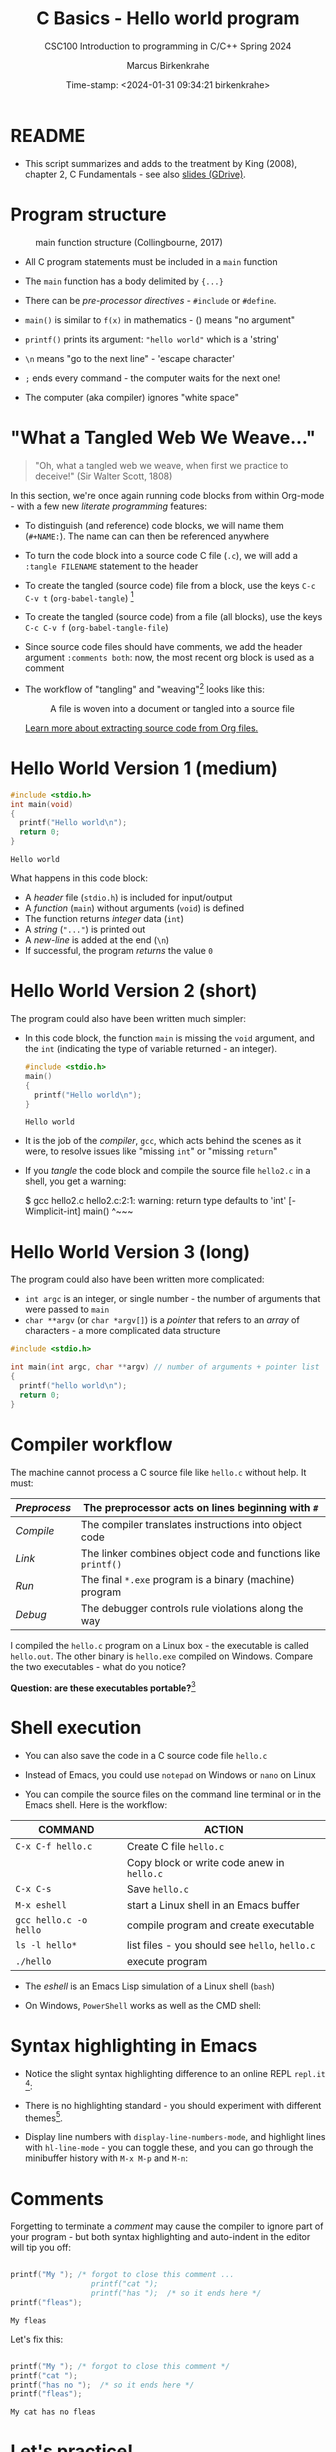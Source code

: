  #+TITLE:C Basics - Hello world program
#+AUTHOR:Marcus Birkenkrahe
#+SUBTITLE:CSC100 Introduction to programming in C/C++ Spring 2024
#+DATE: Time-stamp: <2024-01-31 09:34:21 birkenkrahe>
#+STARTUP: overview hideblocks indent inlineimages
#+attr_latex: :width 400px
[[../img/helloworld.png]]
* README

- This script summarizes and adds to the treatment by King (2008),
  chapter 2, C Fundamentals - see also [[https://docs.google.com/presentation/d/14qvh00aVb_R09_hrQY0EDEK_JLAkgZ0S/edit?usp=sharing&ouid=102963037093118135110&rtpof=true&sd=true][slides (GDrive)]].

* Program structure
#+attr_latex: :width 300px
#+caption: main function structure (Collingbourne, 2017)
[[../img/3_structure.png]]

- All C program statements must be included in a ~main~ function

- The ~main~ function has a body delimited by ~{...}~

- There can be /pre-processor/ /directives/ - ~#include~ or ~#define~.

- ~main()~ is similar to ~f(x)~ in mathematics - () means "no argument"

- ~printf()~ prints its argument: ~"hello world"~ which is a 'string'

- ~\n~ means "go to the next line" - 'escape character'

- ~;~ ends every command - the computer waits for the next one!

- The computer (aka compiler) ignores "white space"

* "What a Tangled Web We Weave..."

#+begin_quote
"Oh, what a tangled web we weave, when first we practice to deceive!"
(Sir Walter Scott, 1808)
#+end_quote

In this section, we're once again running code blocks from within
Org-mode - with a few new /literate programming/ features:

- To distinguish (and reference) code blocks, we will name them
  (~#+NAME:~). The name can can then be referenced anywhere

- To turn the code block into a source code C file (~.c~), we will
  add a ~:tangle FILENAME~ statement to the header

- To create the tangled (source code) file from a block, use the keys
  ~C-c C-v t~ (~org-babel-tangle~) [fn:1]

- To create the tangled (source code) from a file (all blocks), use
  the keys ~C-c C-v f~ (~org-babel-tangle-file~)

- Since source code files should have comments, we add the header
  argument ~:comments both~: now, the most recent org block is used as a
  comment

- The workflow of "tangling" and "weaving"[fn:2] looks like this:
  #+attr_latex: :width 300px
  #+caption: A file is woven into a document or tangled into a source file
  [[../img/3_cweb.png]]

  [[https://orgmode.org/manual/Extracting-Source-Code.html][Learn more about extracting source code from Org files.]]

* Hello World Version 1 (medium)
#+NAME: hello1
#+begin_src C :exports both :tangle ../src/hello1.c
  #include <stdio.h>
  int main(void)
  {
    printf("Hello world\n");
    return 0;
  }
#+end_src

#+RESULTS: hello1
: Hello world

What happens in this code block:
- A /header/ file (~stdio.h~) is included for input/output
- A /function/ (~main~) without arguments (~void~) is defined
- The function returns /integer/ data (~int~)
- A /string/ (~"..."~) is printed out
- A /new-line/ is added at the end (~\n~)
- If successful, the program /returns/ the value ~0~

* Hello World Version 2 (short)

The program could also have been written much simpler:

- In this code block, the function ~main~ is missing the ~void~ argument,
  and the ~int~ (indicating the type of variable returned - an integer).
  #+NAME: hello2
  #+begin_src C :exports both :tangle hello.c :main no
    #include <stdio.h>
    main()
    {
      printf("Hello world\n");
    }
  #+end_src

  #+RESULTS: hello2
  : Hello world

- It is the job of the /compiler/, ~gcc~, which acts behind the scenes as
  it were, to resolve issues like "missing ~int~" or "missing ~return~"

- If you /tangle/ the code block and compile the source file ~hello2.c~ in
  a shell, you get a warning:
  #+begin_example sh
    $ gcc hello2.c
      hello2.c:2:1: warning: return type defaults to 'int' [-Wimplicit-int]
      main()
      ^~~~
  #+end_example
  
* Hello World Version 3 (long)

The program could also have been written more complicated:
- ~int argc~ is an integer, or single number - the number of arguments
  that were passed to ~main~
- ~char **argv~ (or ~char *argv[]~) is a /pointer/ that refers to an /array/
  of characters - a more complicated data structure

#+NAME: hello3
#+begin_src C :exports both :tangle ../src/hello3.c :comments both
  #include <stdio.h>

  int main(int argc, char **argv) // number of arguments + pointer list
  {
    printf("hello world\n");
    return 0;
  }
#+end_src

* Compiler workflow

The machine cannot process a C source file like ~hello.c~ without
help. It must:
#+name: tab:compile1
|------------+-------------------------------------------------------------|
| /Preprocess/ | The preprocessor acts on lines beginning with ~#~             |
|------------+-------------------------------------------------------------|
| /Compile/    | The compiler translates instructions into object code       |
|------------+-------------------------------------------------------------|
| /Link/       | The linker combines object code and functions like ~printf()~ |
|------------+-------------------------------------------------------------|
| /Run/        | The final ~*.exe~ program is a binary (machine) program       |
|------------+-------------------------------------------------------------|
| /Debug/      | The debugger controls rule violations along the way         |
|------------+-------------------------------------------------------------|

I compiled the ~hello.c~ program on a Linux box - the executable is
called ~hello.out~. The other binary is ~hello.exe~ compiled on
Windows. Compare the two executables - what do you notice?

[[../img/3_files.png]]

*Question: are these executables portable?*[fn:3]

* Shell execution

- You can also save the code in a C source code file ~hello.c~

- Instead of Emacs, you could use ~notepad~ on Windows or ~nano~ on Linux

- You can compile the source files on the command line terminal or in
  the Emacs shell. Here is the workflow:

#+name: tab:compile2
| COMMAND              | ACTION                                     |
|----------------------+--------------------------------------------|
| ~C-x C-f hello.c~      | Create C file ~hello.c~                      |
|                      | Copy block or write code anew in ~hello.c~   |
| ~C-x C-s~              | Save ~hello.c~                               |
| ~M-x eshell~           | start a Linux shell in an Emacs buffer     |
| ~gcc hello.c -o hello~ | compile program and create executable      |
| ~ls -l hello*~         | list files - you should see ~hello~, ~hello.c~ |
| ~./hello~              | execute program                            |

- The /eshell/ is an Emacs Lisp simulation of a Linux shell (~bash~)

- On Windows, ~PowerShell~ works as well as the CMD shell:
  #+attr_latex: :width 300px
  [[../img/3_powershell.png]]

* Syntax highlighting in Emacs

- Notice the slight syntax highlighting difference to an online REPL
  ~repl.it~ [fn:4]:
  #+attr_latex: :width 200px
  [[../img/3_replit.png]]
  #+attr_latex: :width 200px
  [[../img/3_org.png]]

- There is no highlighting standard - you should experiment with
  different themes[fn:5].

- Display line numbers with ~display-line-numbers-mode~, and highlight
  lines with ~hl-line-mode~ - you can toggle these, and you can
  go through the minibuffer history with ~M-x M-p~ and ~M-n~:

  #+attr_latex: :width 200px
  [[../img/3_pun.png]]

* Comments

Forgetting to terminate a /comment/ may cause the compiler to ignore
part of your program - but both syntax highlighting and auto-indent
in the editor will tip you off:

#+begin_src C :exports both :main yes :includes stdio.h :results output

  printf("My "); /* forgot to close this comment ...
                    printf("cat ");
                    printf("has ");  /* so it ends here */
  printf("fleas");

#+end_src

#+RESULTS:
: My fleas


Let's fix this:

#+begin_src C :exports both :main yes :includes stdio.h

  printf("My "); /* forgot to close this comment */
  printf("cat ");
  printf("has no ");  /* so it ends here */
  printf("fleas");

#+end_src

#+RESULTS:
: My cat has no fleas


* Let's practice!
#+attr_latex: :width 400px
[[../img/helloworld1.png]]

- There is an Org-mode file available for practice. Upload the file to
  Emacs from [[https://tinyurl.com/y32yd3ax][tinyurl.com/hello-practice]].

- When you leave class without having completed the file, save a
  copy to GDrive as a backup and/or to work on it from home.

- When you've completed the file, upload it to Canvas.

- What you'll learn: 
  1) understand and change syntax highlighting
  2) understanding and using comments in C

   #+attr_latex: :width 200px
   [[../img/3_practice1.gif]]

* Summary

- C programs must be compiled and linked
- Programs consist of directives, functions, and statements
- C directives begin with a hash mark (~#~)
- C statements end with a semicolon (~;~)
- C functions begin and end with parentheses ~{~ and ~}~
- C programs should be readable
- Input and output has to be formatted correctly

* Code summary

| CODE                        | EXPLANATION                         |
|-----------------------------+-------------------------------------|
| ~#include~                    | directive to include other programs |
| ~stdio.h~                     | standard input/output header file   |
| ~main(int argc, char **argv)~ | main function with two arguments    |
| ~return~                      | statement (successful completion)   |
| ~void~                        | empty argument - no value           |
| ~printf~                      | printing function                   |
| ~\n~                          | escape character (new-line)         |
| ~/* ... */~  ~//...~            | comments                            |
| ~main(void)~                  | main function without argument      |

* Glossary

| CONCEPT      | EXPLANATION                                |
|--------------+--------------------------------------------|
| Compiler     | translates source code to object code      |
| Linker       | translates object code to machine code     |
| Syntax       | language rules                             |
| Debugger     | checks syntax                              |
| Directive    | starts with ~#~, one line only, no delimiter |
| Preprocessor | processes directives                       |
| Statement    | command to be executed, e.g. ~return~        |
| Delimiter    | ends a statement (in C: semicolon - ~;~)     |
| Function     | a rule to compute something with arguments |

* References

- Collingbourne (2019). The Little Book of C (Rev. 1.2). Dark Neon.

- King (2008). C Programming - A Modern Approach. Norton. [[http://knking.com/books/c2/index.html][Online:
  knking.com]].

* Footnotes

[fn:1] To tangle only the currently selected block, use
~org-babel-tangle~ with a prefix argument: ~C-u C-c C-v t~ or ~C-u M-x
org-bable-tangle~.

[fn:2] In our case, instead of weaving TeX files (~.tex~) to print, we
weave Markdown files (~.md~), or WORD (~*.odt~) files, or we dispense with
the weaving altogether because Org-mode files (equivalent of the ~*.w~
or "web" files) look fine on GitHub.  GitHub.

[fn:3] Executables are the result of compilation for a specific
computer architecture and OS. The ~.exe~ program was compiled for
Windows, the ~.out~ program was compiled for Linux. They will only run
on these OS.

[fn:4][[https://replit.com][replit.com]] is an online Read-Eval-Print-Loop (REPL) that looks
like a Linux installation (in fact, it is a so-called Docker
container, an emulated, customized Linux installation). When
registering (for free) you can use many different programming
languages - here is a [[https://replit.com/@birkenkrahe/DiscreteDearObjectdatabase#main.c][link to my container]].

[fn:5] You can find different [[https://emacsthemes.com/][themes for GNU Emacs]] here, and install
them using ~M-x package-list-packages~. To see the differences, enter
~M-x custom-themes~ and pick another theme now. You can save it
automatically for future sessions.
